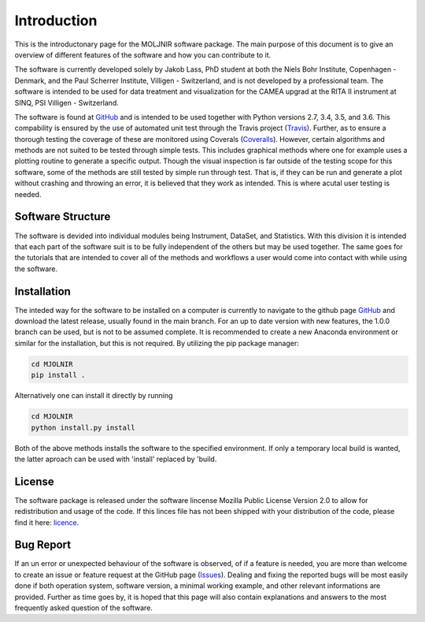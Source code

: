 Introduction
============

This is the introductonary page for the MOLJNIR software package. The main purpose of this document is to give an overview of different features of the software and how you can contribute to it.

The software is currently developed solely by Jakob Lass, PhD student at both the Niels Bohr Institute, Copenhagen - Denmark, and the Paul Scherrer Institute, Villigen - Switzerland, and is not developed by a professional team. The software is intended to be used for data treatment and visualization for the CAMEA upgrad at the RITA II instrument at SINQ, PSI Villigen - Switzerland. 

The software is found at GitHub_ and is intended to be used together with Python versions 2.7, 3.4, 3.5, and 3.6. This compability is ensured by the use of automated unit test through the Travis project (Travis_). Further, as to ensure a thorough testing the coverage of these are monitored using Coverals (Coveralls_). However, certain algorithms and methods are not suited to be tested through simple tests. This includes graphical methods where one for example uses a plotting routine to generate a specific output. Though the visual inspection is far outside of the testing scope for this software, some of the methods are still tested by simple run through test. That is, if they can be run and generate a plot without crashing and throwing an error, it is believed that they work as intended. This is where acutal user testing is needed. 

.. Module documentation
.. ^^^^^^^^^^^^^^^^^^^^
.. Each module is supposed to be independent from the rest of this software suit. That is, it is supposed
.. to be working on its one without the need of other peices or moduels. However,
.. some possitive synagy is possible....


Software Structure
^^^^^^^^^^^^^^^^^^

The software is devided into individual modules being Instrument, DataSet, and Statistics. With this division it is intended that each part of the software suit is to be fully independent of the others but may be used together. The same goes for the tutorials that are intended to cover all of the methods and workflows a user would come into contact with while using the software.

Installation
^^^^^^^^^^^^
The inteded way for the software to be installed on a computer is currently to navigate to the github page GitHub_ and download the latest release, usually found in the main branch. For an up to date version with new features, the 1.0.0 branch can be used, but is not to be assumed complete. It is recommended to create a new Anaconda environment or similar for the installation, but this is not required. By utilizing the pip package manager:

.. code-block:: bash

   cd MJOLNIR
   pip install .


Alternatively one can install it directly by running 

.. code-block:: bash

   cd MJOLNIR
   python install.py install


Both of the above methods installs the software to the specified environment. If only a temporary local build is wanted, the latter aproach can be used with 'install' replaced  by 'build.



License
^^^^^^^
The software package is released under the software lincense Mozilla Public License Version 2.0 to allow for redistribution and usage of the code. If this linces file has not been shipped with your distribution of the code, please find it here: licence_.




.. _Licence: https://choosealicense.com/licenses/

.. _GitHub: https://github.com/Jakob-Lass/MJOLNIR/

.. _Coveralls: https://coveralls.io/github/Jakob-Lass/MJOLNIR/

.. _Travis: https://travis-ci.org/Jakob-Lass/MJOLNIR/

.. Contribution
.. ^^^^^^^^^^^^
.. include Contribution/Contribution.rst


Bug Report
^^^^^^^^^^
If an un error or unexpected behaviour of the software is observed, of if a feature is needed, you are more than welcome to create an issue or feature request at the GitHub page (Issues_). Dealing and fixing the reported bugs will be most easily done if both operation system, software version, a minimal working example, and other relevant informations are provided. Further as time goes by, it is hoped that this page will also contain explanations and answers to the most frequently asked question of the software. 



.. _Issues: https://github.com/Jakob-Lass/MJOLNIR/issues
